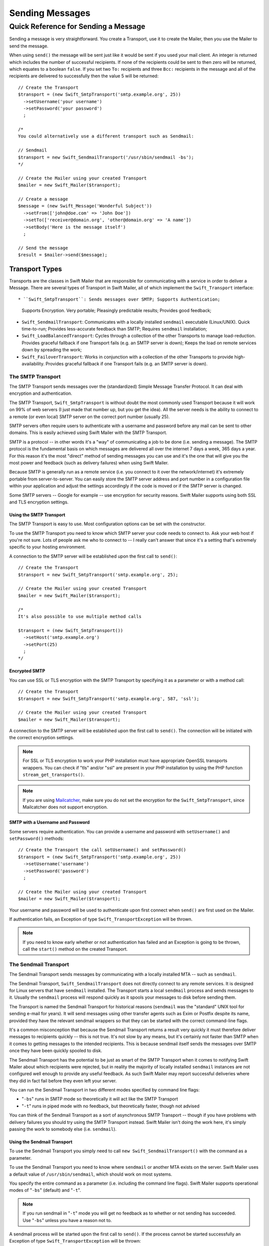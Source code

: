 Sending Messages
================

Quick Reference for Sending a Message
-------------------------------------

Sending a message is very straightforward. You create a Transport, use it to
create the Mailer, then you use the Mailer to send the message.

When using ``send()`` the message will be sent just like it would be sent if
you used your mail client. An integer is returned which includes the number of
successful recipients. If none of the recipients could be sent to then zero
will be returned, which equates to a boolean ``false``. If you set two ``To:``
recipients and three ``Bcc:`` recipients in the message and all of the
recipients are delivered to successfully then the value 5 will be returned::

    // Create the Transport
    $transport = (new Swift_SmtpTransport('smtp.example.org', 25))
      ->setUsername('your username')
      ->setPassword('your password')
      ;

    /*
    You could alternatively use a different transport such as Sendmail:

    // Sendmail
    $transport = new Swift_SendmailTransport('/usr/sbin/sendmail -bs');
    */

    // Create the Mailer using your created Transport
    $mailer = new Swift_Mailer($transport);

    // Create a message
    $message = (new Swift_Message('Wonderful Subject'))
      ->setFrom(['john@doe.com' => 'John Doe'])
      ->setTo(['receiver@domain.org', 'other@domain.org' => 'A name'])
      ->setBody('Here is the message itself')
      ;

    // Send the message
    $result = $mailer->send($message);

Transport Types
~~~~~~~~~~~~~~~

Transports are the classes in Swift Mailer that are responsible for
communicating with a service in order to deliver a Message. There are several
types of Transport in Swift Mailer, all of which implement the
``Swift_Transport`` interface::

* ``Swift_SmtpTransport``: Sends messages over SMTP; Supports Authentication;
  Supports Encryption. Very portable; Pleasingly predictable results; Provides
  good feedback;

* ``Swift_SendmailTransport``: Communicates with a locally installed
  ``sendmail`` executable (Linux/UNIX). Quick time-to-run; Provides
  less-accurate feedback than SMTP; Requires ``sendmail`` installation;

* ``Swift_LoadBalancedTransport``: Cycles through a collection of the other
  Transports to manage load-reduction. Provides graceful fallback if one
  Transport fails (e.g. an SMTP server is down); Keeps the load on remote
  services down by spreading the work;

* ``Swift_FailoverTransport``: Works in conjunction with a collection of the
  other Transports to provide high-availability. Provides graceful fallback if
  one Transport fails (e.g. an SMTP server is down).

The SMTP Transport
..................

The SMTP Transport sends messages over the (standardized) Simple Message
Transfer Protocol. It can deal with encryption and authentication.

The SMTP Transport, ``Swift_SmtpTransport`` is without doubt the most commonly
used Transport because it will work on 99% of web servers (I just made that
number up, but you get the idea). All the server needs is the ability to
connect to a remote (or even local) SMTP server on the correct port number
(usually 25).

SMTP servers often require users to authenticate with a username and password
before any mail can be sent to other domains. This is easily achieved using
Swift Mailer with the SMTP Transport.

SMTP is a protocol -- in other words it's a "way" of communicating a job to be
done (i.e. sending a message). The SMTP protocol is the fundamental basis on
which messages are delivered all over the internet 7 days a week, 365 days a
year. For this reason it's the most "direct" method of sending messages you can
use and it's the one that will give you the most power and feedback (such as
delivery failures) when using Swift Mailer.

Because SMTP is generally run as a remote service (i.e. you connect to it over
the network/internet) it's extremely portable from server-to-server. You can
easily store the SMTP server address and port number in a configuration file
within your application and adjust the settings accordingly if the code is
moved or if the SMTP server is changed.

Some SMTP servers -- Google for example -- use encryption for security reasons.
Swift Mailer supports using both SSL and TLS encryption settings.

Using the SMTP Transport
^^^^^^^^^^^^^^^^^^^^^^^^

The SMTP Transport is easy to use. Most configuration options can be set with
the constructor.

To use the SMTP Transport you need to know which SMTP server your code needs to
connect to. Ask your web host if you're not sure. Lots of people ask me who to
connect to -- I really can't answer that since it's a setting that's extremely
specific to your hosting environment.

A connection to the SMTP server will be established upon the first call to
``send()``::

    // Create the Transport
    $transport = new Swift_SmtpTransport('smtp.example.org', 25);

    // Create the Mailer using your created Transport
    $mailer = new Swift_Mailer($transport);

    /*
    It's also possible to use multiple method calls

    $transport = (new Swift_SmtpTransport())
      ->setHost('smtp.example.org')
      ->setPort(25)
      ;
    */

Encrypted SMTP
^^^^^^^^^^^^^^

You can use SSL or TLS encryption with the SMTP Transport by specifying it as a
parameter or with a method call::

    // Create the Transport
    $transport = new Swift_SmtpTransport('smtp.example.org', 587, 'ssl');

    // Create the Mailer using your created Transport
    $mailer = new Swift_Mailer($transport);

A connection to the SMTP server will be established upon the first call to
``send()``. The connection will be initiated with the correct encryption
settings.

.. note::

    For SSL or TLS encryption to work your PHP installation must have
    appropriate OpenSSL transports wrappers. You can check if "tls" and/or
    "ssl" are present in your PHP installation by using the PHP function
    ``stream_get_transports()``.

.. note::
    If you are using Mailcatcher_, make sure you do not set the encryption
    for the ``Swift_SmtpTransport``, since Mailcatcher does not support encryption.

SMTP with a Username and Password
^^^^^^^^^^^^^^^^^^^^^^^^^^^^^^^^^

Some servers require authentication. You can provide a username and password
with ``setUsername()`` and ``setPassword()`` methods::

    // Create the Transport the call setUsername() and setPassword()
    $transport = (new Swift_SmtpTransport('smtp.example.org', 25))
      ->setUsername('username')
      ->setPassword('password')
      ;

    // Create the Mailer using your created Transport
    $mailer = new Swift_Mailer($transport);

Your username and password will be used to authenticate upon first connect when
``send()`` are first used on the Mailer.

If authentication fails, an Exception of type ``Swift_TransportException`` will
be thrown.

.. note::

    If you need to know early whether or not authentication has failed and an
    Exception is going to be thrown, call the ``start()`` method on the
    created Transport.

The Sendmail Transport
......................

The Sendmail Transport sends messages by communicating with a locally installed
MTA -- such as ``sendmail``.

The Sendmail Transport, ``Swift_SendmailTransport`` does not directly connect
to any remote services. It is designed for Linux servers that have ``sendmail``
installed. The Transport starts a local ``sendmail`` process and sends messages
to it. Usually the ``sendmail`` process will respond quickly as it spools your
messages to disk before sending them.

The Transport is named the Sendmail Transport for historical reasons
(``sendmail`` was the "standard" UNIX tool for sending e-mail for years). It
will send messages using other transfer agents such as Exim or Postfix despite
its name, provided they have the relevant sendmail wrappers so that they can be
started with the correct command-line flags.

It's a common misconception that because the Sendmail Transport returns a
result very quickly it must therefore deliver messages to recipients quickly --
this is not true. It's not slow by any means, but it's certainly not faster
than SMTP when it comes to getting messages to the intended recipients. This is
because sendmail itself sends the messages over SMTP once they have been
quickly spooled to disk.

The Sendmail Transport has the potential to be just as smart of the SMTP
Transport when it comes to notifying Swift Mailer about which recipients were
rejected, but in reality the majority of locally installed ``sendmail``
instances are not configured well enough to provide any useful feedback. As
such Swift Mailer may report successful deliveries where they did in fact fail
before they even left your server.

You can run the Sendmail Transport in two different modes specified by command
line flags:

* "``-bs``" runs in SMTP mode so theoretically it will act like the SMTP
  Transport

* "``-t``" runs in piped mode with no feedback, but theoretically faster,
  though not advised

You can think of the Sendmail Transport as a sort of asynchronous SMTP
Transport -- though if you have problems with delivery failures you should try
using the SMTP Transport instead. Swift Mailer isn't doing the work here, it's
simply passing the work to somebody else (i.e. ``sendmail``).

Using the Sendmail Transport
^^^^^^^^^^^^^^^^^^^^^^^^^^^^

To use the Sendmail Transport you simply need to call ``new
Swift_SendmailTransport()`` with the command as a parameter.

To use the Sendmail Transport you need to know where ``sendmail`` or another
MTA exists on the server. Swift Mailer uses a default value of
``/usr/sbin/sendmail``, which should work on most systems.

You specify the entire command as a parameter (i.e. including the command line
flags). Swift Mailer supports operational modes of "``-bs``" (default) and
"``-t``".

.. note::

    If you run sendmail in "``-t``" mode you will get no feedback as to whether
    or not sending has succeeded. Use "``-bs``" unless you have a reason not to.

A sendmail process will be started upon the first call to ``send()``. If the
process cannot be started successfully an Exception of type
``Swift_TransportException`` will be thrown::

    // Create the Transport
    $transport = new Swift_SendmailTransport('/usr/sbin/exim -bs');

    // Create the Mailer using your created Transport
    $mailer = new Swift_Mailer($transport);

Available Methods for Sending Messages
~~~~~~~~~~~~~~~~~~~~~~~~~~~~~~~~~~~~~~

The Mailer class offers one method for sending Messages -- ``send()``.

When a message is sent in Swift Mailer, the Mailer class communicates with
whichever Transport class you have chosen to use.

Each recipient in the message should either be accepted or rejected by the
Transport. For example, if the domain name on the email address is not
reachable the SMTP Transport may reject the address because it cannot process
it. ``send()`` will return an integer indicating the number of accepted
recipients.

.. note::

    It's possible to find out which recipients were rejected -- we'll cover that
    later in this chapter.

Using the ``send()`` Method
...........................

The ``send()`` method of the ``Swift_Mailer`` class sends a message using
exactly the same logic as your Desktop mail client would use. Just pass it a
Message and get a result.

The message will be sent just like it would be sent if you used your mail
client. An integer is returned which includes the number of successful
recipients. If none of the recipients could be sent to then zero will be
returned, which equates to a boolean ``false``. If you set two
``To:`` recipients and three ``Bcc:`` recipients in the message and all of the
recipients are delivered to successfully then the value 5 will be returned::

    // Create the Transport
    $transport = new Swift_SmtpTransport('localhost', 25);

    // Create the Mailer using your created Transport
    $mailer = new Swift_Mailer($transport);

    // Create a message
    $message = (new Swift_Message('Wonderful Subject'))
      ->setFrom(['john@doe.com' => 'John Doe'])
      ->setTo(['receiver@domain.org', 'other@domain.org' => 'A name'])
      ->setBody('Here is the message itself')
      ;

    // Send the message
    $numSent = $mailer->send($message);

    printf("Sent %d messages\n", $numSent);

    /* Note that often that only the boolean equivalent of the
       return value is of concern (zero indicates FALSE)

    if ($mailer->send($message))
    {
      echo "Sent\n";
    }
    else
    {
      echo "Failed\n";
    }

    */

Sending Emails in Batch
.......................

If you want to send a separate message to each recipient so that only their own
address shows up in the ``To:`` field, follow the following recipe:

* Create a Transport from one of the provided Transports --
  ``Swift_SmtpTransport``, ``Swift_SendmailTransport``,
  or one of the aggregate Transports.

* Create an instance of the ``Swift_Mailer`` class, using the Transport as
  it's constructor parameter.

* Create a Message.

* Iterate over the recipients and send message via the ``send()`` method on
  the Mailer object.

Each recipient of the messages receives a different copy with only their own
email address on the ``To:`` field.

Make sure to add only valid email addresses as recipients. If you try to add an
invalid email address with ``setTo()``, ``setCc()`` or ``setBcc()``, Swift
Mailer will throw a ``Swift_RfcComplianceException``.

If you add recipients automatically based on a data source that may contain
invalid email addresses, you can prevent possible exceptions by validating the
addresses using ``Egulias\EmailValidator\EmailValidator`` (a dependency that is
installed with Swift Mailer) and only adding addresses that validate. Another
way would be to wrap your ``setTo()``, ``setCc()`` and ``setBcc()`` calls in a
try-catch block and handle the ``Swift_RfcComplianceException`` in the catch
block.

Handling invalid addresses properly is especially important when sending emails
in large batches since a single invalid address might cause an unhandled
exception and stop the execution or your script early.

.. note::

    In the following example, two emails are sent. One to each of
    ``receiver@domain.org`` and ``other@domain.org``. These recipients will
    not be aware of each other::

        // Create the Transport
        $transport = new Swift_SmtpTransport('localhost', 25);

        // Create the Mailer using your created Transport
        $mailer = new Swift_Mailer($transport);

        // Create a message
        $message = (new Swift_Message('Wonderful Subject'))
          ->setFrom(['john@doe.com' => 'John Doe'])
          ->setBody('Here is the message itself')
          ;

        // Send the message
        $failedRecipients = [];
        $numSent = 0;
        $to = ['receiver@domain.org', 'other@domain.org' => 'A name'];

        foreach ($to as $address => $name)
        {
          if (is_int($address)) {
            $message->setTo($name);
          } else {
            $message->setTo([$address => $name]);
          }

          $numSent += $mailer->send($message, $failedRecipients);
        }

        printf("Sent %d messages\n", $numSent);

Finding out Rejected Addresses
~~~~~~~~~~~~~~~~~~~~~~~~~~~~~~

It's possible to get a list of addresses that were rejected by the Transport by
using a by-reference parameter to ``send()``.

As Swift Mailer attempts to send the message to each address given to it, if a
recipient is rejected it will be added to the array. You can pass an existing
array, otherwise one will be created by-reference.

Collecting the list of recipients that were rejected can be useful in
circumstances where you need to "prune" a mailing list for example when some
addresses cannot be delivered to.

Getting Failures By-reference
.............................

Collecting delivery failures by-reference with the ``send()`` method is as
simple as passing a variable name to the method call::

    $mailer = new Swift_Mailer( ... );

    $message = (new Swift_Message( ... ))
      ->setFrom( ... )
      ->setTo([
        'receiver@bad-domain.org' => 'Receiver Name',
        'other@domain.org' => 'A name',
        'other-receiver@bad-domain.org' => 'Other Name'
      ))
      ->setBody( ... )
      ;

    // Pass a variable name to the send() method
    if (!$mailer->send($message, $failures))
    {
      echo "Failures:";
      //print_r($failures);
    }

    /*
    Failures:
    Array (
      0 => receiver@bad-domain.org,
      1 => other-receiver@bad-domain.org
    )
    */

If the Transport rejects any of the recipients, the culprit addresses will be
added to the array provided by-reference.

.. note::

    If the variable name does not yet exist, it will be initialized as an
    empty array and then failures will be added to that array. If the variable
    already exists it will be type-cast to an array and failures will be added
    to it.

.. _Mailcatcher: https://mailcatcher.me/
